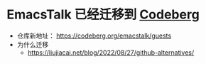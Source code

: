 * EmacsTalk 已经迁移到 [[https://emacstalk.codeberg.page/][Codeberg]]
- 仓库新地址： https://codeberg.org/emacstalk/guests
- 为什么迁移
  - https://liujiacai.net/blog/2022/08/27/github-alternatives/

